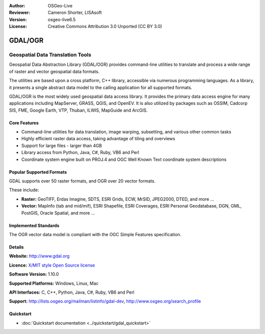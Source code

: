 :Author: OSGeo-Live
:Reviewer: Cameron Shorter, LISAsoft
:Version: osgeo-live6.5
:License: Creative Commons Attribution 3.0 Unported (CC BY 3.0)

.. image:: ../../images/project_logos/logo-GDAL.png
  :scale: 60 %
  :alt: project logo
  :align: right
  :target: http://gdal.org/

.. image:: ../../images/logos/OSGeo_project.png
  :scale: 100 %
  :alt: OSGeo Project
  :align: right
  :target: http://www.osgeo.org/incubator/process/principles.html

GDAL/OGR
================================================================================

Geospatial Data Translation Tools
~~~~~~~~~~~~~~~~~~~~~~~~~~~~~~~~~~~~~~~~~~~~~~~~~~~~~~~~~~~~~~~~~~~~~~~~~~~~~~~~

Geospatial Data Abstraction Library (GDAL/OGR) provides command-line
utilities to translate and process a wide range of raster and vector
geospatial data formats.

The utilities are based upon a cross platform, C++ library, accessible
via numerous programming languages.  As a library, it presents a single
abstract data model to the calling application for all supported formats.

GDAL/OGR is the most widely used geospatial data access library. It provides
the primary data access engine for many applications including MapServer,
GRASS, QGIS, and OpenEV. It is also utilized by packages such as OSSIM,
Cadcorp SIS, FME, Google Earth, VTP, Thuban, ILWIS, MapGuide and ArcGIS.

.. image:: ../../images/screenshots/1024x768/gdal_ogr_proj_overview.png
  :scale: 60 %
  :alt: GDAL supports many geodata formats
  :align: right

Core Features
--------------------------------------------------------------------------------

* Command-line utilities for data translation, image warping, subsetting, and various other common tasks
* Highly efficient raster data access, taking advantage of tiling and overviews
* Support for large files - larger than 4GB
* Library access from Python, Java, C#, Ruby, VB6 and Perl
* Coordinate system engine built on PROJ.4 and OGC Well Known Text coordinate system descriptions

Popular Supported Formats
--------------------------------------------------------------------------------

GDAL supports over 50 raster formats, and OGR over 20 vector formats.

These include:

* **Raster:** GeoTIFF, Erdas Imagine, SDTS, ESRI Grids, ECW, MrSID, JPEG2000, DTED, and more ...
* **Vector:** MapInfo (tab and mid/mif), ESRI Shapefile, ESRI Coverages, ESRI Personal Geodatabase, DGN, GML, PostGIS, Oracle Spatial, and more ...

Implemented Standards
--------------------------------------------------------------------------------

The OGR vector data model is compliant with the OGC Simple Features specification.

Details
--------------------------------------------------------------------------------

**Website:**  http://www.gdal.org

**Licence:** `X/MIT style Open Source license <http://trac.osgeo.org/gdal/wiki/FAQGeneral#WhatlicensedoesGDALOGRuse>`_

**Software Version:** 1.10.0

**Supported Platforms:** Windows, Linux, Mac

**API Interfaces:** C, C++, Python, Java, C#, Ruby, VB6 and Perl

**Support:** http://lists.osgeo.org/mailman/listinfo/gdal-dev, http://www.osgeo.org/search_profile

Quickstart
--------------------------------------------------------------------------------
    
* :doc:`Quickstart documentation <../quickstart/gdal_quickstart>`
